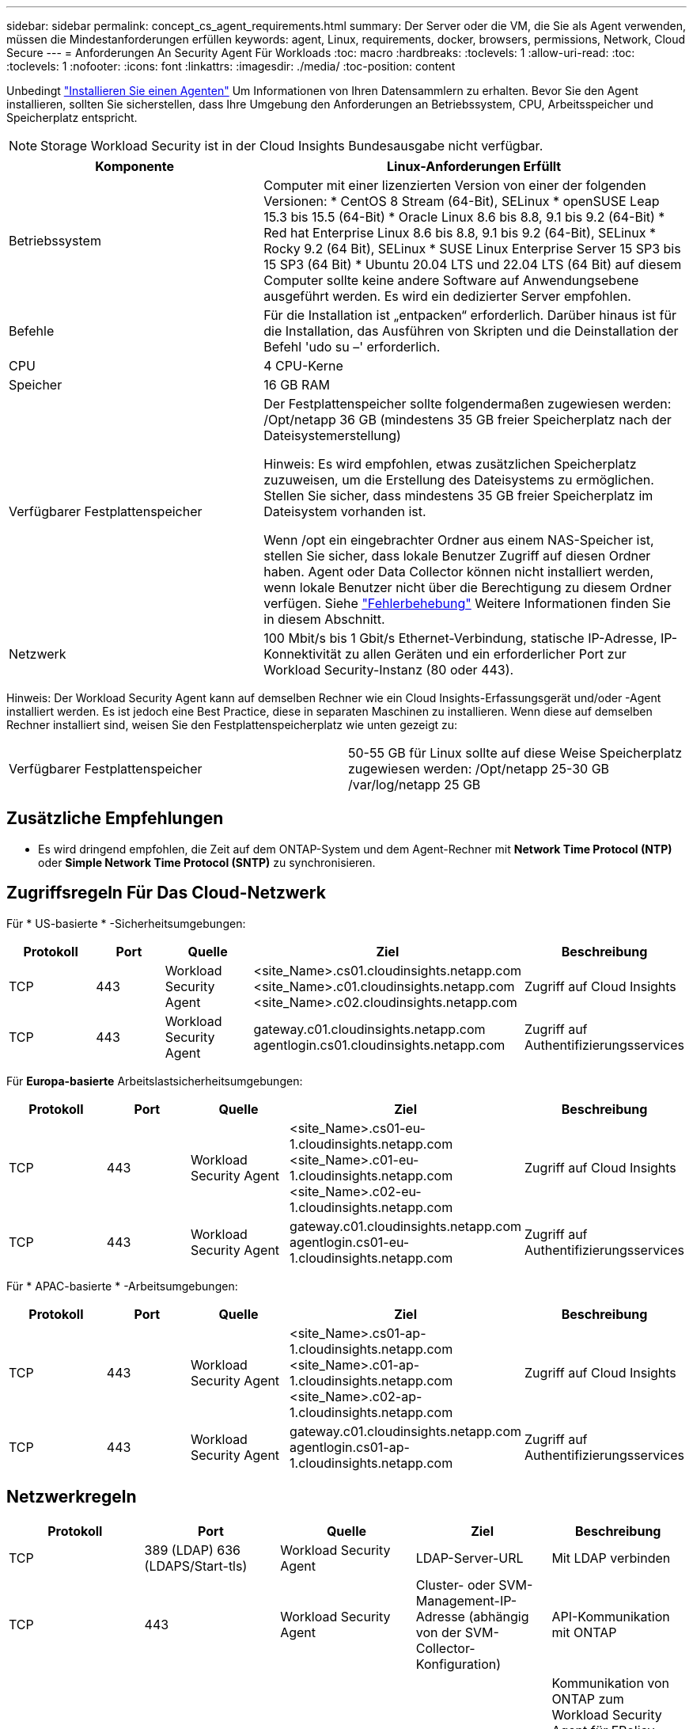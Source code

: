 ---
sidebar: sidebar 
permalink: concept_cs_agent_requirements.html 
summary: Der Server oder die VM, die Sie als Agent verwenden, müssen die Mindestanforderungen erfüllen 
keywords: agent, Linux, requirements, docker, browsers, permissions, Network, Cloud Secure 
---
= Anforderungen An Security Agent Für Workloads
:toc: macro
:hardbreaks:
:toclevels: 1
:allow-uri-read: 
:toc: 
:toclevels: 1
:nofooter: 
:icons: font
:linkattrs: 
:imagesdir: ./media/
:toc-position: content


[role="lead"]
Unbedingt link:task_cs_add_agent.html["Installieren Sie einen Agenten"] Um Informationen von Ihren Datensammlern zu erhalten. Bevor Sie den Agent installieren, sollten Sie sicherstellen, dass Ihre Umgebung den Anforderungen an Betriebssystem, CPU, Arbeitsspeicher und Speicherplatz entspricht.


NOTE: Storage Workload Security ist in der Cloud Insights Bundesausgabe nicht verfügbar.

[cols="36,60"]
|===
| Komponente | Linux-Anforderungen Erfüllt 


| Betriebssystem | Computer mit einer lizenzierten Version von einer der folgenden Versionen: * CentOS 8 Stream (64-Bit), SELinux * openSUSE Leap 15.3 bis 15.5 (64-Bit) * Oracle Linux 8.6 bis 8.8, 9.1 bis 9.2 (64-Bit) * Red hat Enterprise Linux 8.6 bis 8.8, 9.1 bis 9.2 (64-Bit), SELinux * Rocky 9.2 (64 Bit), SELinux * SUSE Linux Enterprise Server 15 SP3 bis 15 SP3 (64 Bit) * Ubuntu 20.04 LTS und 22.04 LTS (64 Bit) auf diesem Computer sollte keine andere Software auf Anwendungsebene ausgeführt werden. Es wird ein dedizierter Server empfohlen. 


| Befehle | Für die Installation ist „entpacken“ erforderlich. Darüber hinaus ist für die Installation, das Ausführen von Skripten und die Deinstallation der Befehl 'udo su –' erforderlich. 


| CPU | 4 CPU-Kerne 


| Speicher | 16 GB RAM 


| Verfügbarer Festplattenspeicher | Der Festplattenspeicher sollte folgendermaßen zugewiesen werden:
/Opt/netapp 36 GB (mindestens 35 GB freier Speicherplatz nach der Dateisystemerstellung)

Hinweis: Es wird empfohlen, etwas zusätzlichen Speicherplatz zuzuweisen, um die Erstellung des Dateisystems zu ermöglichen. Stellen Sie sicher, dass mindestens 35 GB freier Speicherplatz im Dateisystem vorhanden ist.


Wenn /opt ein eingebrachter Ordner aus einem NAS-Speicher ist, stellen Sie sicher, dass lokale Benutzer Zugriff auf diesen Ordner haben. Agent oder Data Collector können nicht installiert werden, wenn lokale Benutzer nicht über die Berechtigung zu diesem Ordner verfügen. Siehe link:task_cs_add_agent.html#troubleshooting-agent-errors["Fehlerbehebung"] Weitere Informationen finden Sie in diesem Abschnitt. 


| Netzwerk | 100 Mbit/s bis 1 Gbit/s Ethernet-Verbindung, statische IP-Adresse, IP-Konnektivität zu allen Geräten und ein erforderlicher Port zur Workload Security-Instanz (80 oder 443). 
|===
Hinweis: Der Workload Security Agent kann auf demselben Rechner wie ein Cloud Insights-Erfassungsgerät und/oder -Agent installiert werden. Es ist jedoch eine Best Practice, diese in separaten Maschinen zu installieren. Wenn diese auf demselben Rechner installiert sind, weisen Sie den Festplattenspeicherplatz wie unten gezeigt zu:

|===


| Verfügbarer Festplattenspeicher | 50-55 GB für Linux sollte auf diese Weise Speicherplatz zugewiesen werden: /Opt/netapp 25-30 GB /var/log/netapp 25 GB 
|===


== Zusätzliche Empfehlungen

* Es wird dringend empfohlen, die Zeit auf dem ONTAP-System und dem Agent-Rechner mit *Network Time Protocol (NTP)* oder *Simple Network Time Protocol (SNTP)* zu synchronisieren.




== Zugriffsregeln Für Das Cloud-Netzwerk

Für * US-basierte * -Sicherheitsumgebungen:

[cols="5*"]
|===
| Protokoll | Port | Quelle | Ziel | Beschreibung 


| TCP | 443 | Workload Security Agent | <site_Name>.cs01.cloudinsights.netapp.com <site_Name>.c01.cloudinsights.netapp.com <site_Name>.c02.cloudinsights.netapp.com | Zugriff auf Cloud Insights 


| TCP | 443 | Workload Security Agent | gateway.c01.cloudinsights.netapp.com agentlogin.cs01.cloudinsights.netapp.com | Zugriff auf Authentifizierungsservices 
|===
Für *Europa-basierte* Arbeitslastsicherheitsumgebungen:

[cols="5*"]
|===
| Protokoll | Port | Quelle | Ziel | Beschreibung 


| TCP | 443 | Workload Security Agent | <site_Name>.cs01-eu-1.cloudinsights.netapp.com <site_Name>.c01-eu-1.cloudinsights.netapp.com <site_Name>.c02-eu-1.cloudinsights.netapp.com | Zugriff auf Cloud Insights 


| TCP | 443 | Workload Security Agent | gateway.c01.cloudinsights.netapp.com agentlogin.cs01-eu-1.cloudinsights.netapp.com | Zugriff auf Authentifizierungsservices 
|===
Für * APAC-basierte * -Arbeitsumgebungen:

[cols="5*"]
|===
| Protokoll | Port | Quelle | Ziel | Beschreibung 


| TCP | 443 | Workload Security Agent | <site_Name>.cs01-ap-1.cloudinsights.netapp.com <site_Name>.c01-ap-1.cloudinsights.netapp.com <site_Name>.c02-ap-1.cloudinsights.netapp.com | Zugriff auf Cloud Insights 


| TCP | 443 | Workload Security Agent | gateway.c01.cloudinsights.netapp.com agentlogin.cs01-ap-1.cloudinsights.netapp.com | Zugriff auf Authentifizierungsservices 
|===


== Netzwerkregeln

[cols="5*"]
|===
| Protokoll | Port | Quelle | Ziel | Beschreibung 


| TCP | 389 (LDAP) 636 (LDAPS/Start-tls) | Workload Security Agent | LDAP-Server-URL | Mit LDAP verbinden 


| TCP | 443 | Workload Security Agent | Cluster- oder SVM-Management-IP-Adresse (abhängig von der SVM-Collector-Konfiguration) | API-Kommunikation mit ONTAP 


| TCP | 35000 - 55000 | SVM-Daten-LIF-IP-Adressen | Workload Security Agent | Kommunikation von ONTAP zum Workload Security Agent für FPolicy-Ereignisse. Diese Ports müssen gegenüber dem Workload Security Agent geöffnet werden, damit ONTAP Ereignisse an ihn senden kann, einschließlich jeglicher Firewall auf dem Workload Security Agent selbst (falls vorhanden). BEACHTEN SIE, dass Sie nicht *all* dieser Ports reservieren müssen, aber die Ports, die Sie dafür reservieren, müssen innerhalb dieses Bereichs liegen. Es wird empfohlen, mit der Reservierung von ~100 Ports zu beginnen, und bei Bedarf zu erhöhen. 


| TCP | 7 | Workload Security Agent | SVM-Daten-LIF-IP-Adressen | Echo vom Agent zu SVM-Daten-LIFs 


| SSH | 22 | Workload Security Agent | Cluster-Management | Erforderlich für das Blockieren von CIFS/SMB-Benutzern. 
|===


== Systemgröße

Siehe link:concept_cs_event_rate_checker.html["Ereignisprüfung"] Dokumentation für Informationen zur Größenanpassung
